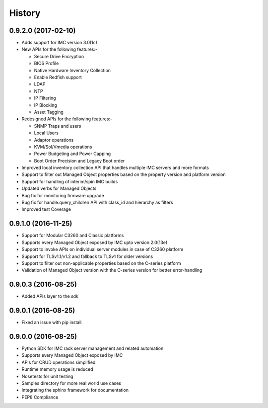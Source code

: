 =======
History
=======

0.9.2.0 (2017-02-10)
--------------------
* Adds support for IMC version 3.0(1c)
* New APIs for the following features:-

  * Secure Drive Encryption
  * BIOS Profile
  * Native Hardware Inventory Collection
  * Enable Redfish support
  * LDAP
  * NTP
  * IP Filtering
  * IP Blocking
  * Asset Tagging

* Redesigned APIs for the following features:-

  * SNMP Traps and users 
  * Local Users
  * Adaptor operations
  * KVM/Sol/Vmedia operations
  * Power Budgeting and Power Capping
  * Boot Order Precision and Legacy Boot order
  
* Improved local inventory collection API that handles multiple IMC servers and more formats
* Support to filter out Managed Object properties based on the property version and platform version
* Support for handling of interim/spin IMC builds
* Updated verbs for Managed Objects
* Bug fix for monitoring firmware upgrade
* Bug fix for handle.query_children API with class_id and hierarchy as filters
* Improved test Coverage

0.9.1.0 (2016-11-25)
--------------------
* Support for Modular C3260 and Classic platforms
* Supports every Managed Object exposed by IMC upto version 2.0(13e)
* Support to invoke APIs on individual server modules in case of C3260 platform
* Support for TLSv1.1/v1.2 and fallback to TLSv1 for older versions
* Support to filter out non-applicable properties based on the C-series platform
* Validation of Managed Object version with the C-series version for better error-handling

0.9.0.3 (2016-08-25)
--------------------
* Added APIs layer to the sdk

0.9.0.1 (2016-08-25)
--------------------
* Fixed an issue with pip install

0.9.0.0 (2016-08-25)
--------------------
* Python SDK for IMC rack server management and related automation
* Supports every Managed Object exposed by IMC
* APIs for CRUD operations simplified
* Runtime memory usage is reduced
* Nosetests for unit testing
* Samples directory for more real world use cases
* Integrating the sphinx framework for documentation
* PEP8 Compliance
